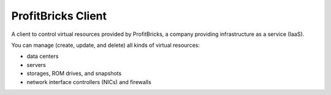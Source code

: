 =====================
 ProfitBricks Client
=====================

A client to control virtual resources provided by ProfitBricks, a company
providing infrastructure as a service (IaaS).

You can manage (create, update, and delete) all kinds of virtual resources:

* data centers
* servers
* storages, ROM drives, and snapshots
* network interface controllers (NICs) and firewalls
